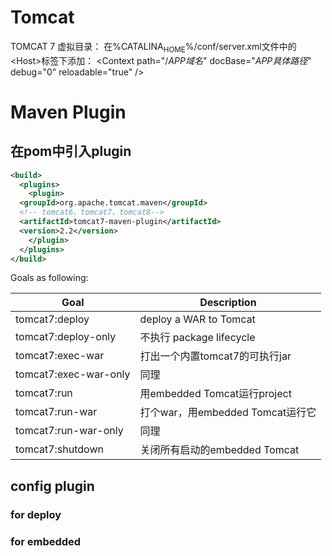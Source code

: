 * Tomcat
TOMCAT 7 虚拟目录： 在%CATALINA_HOME%/conf/server.xml文件中的<Host>标签下添加：
<Context path="/$APP域名$" docBase="$APP具体路径$" debug="0" reloadable="true" />

* Maven Plugin
** 在pom中引入plugin
#+BEGIN_SRC xml
  <build>
    <plugins>
      <plugin>
	<groupId>org.apache.tomcat.maven</groupId>
	<!-- tomcat6、tomcat7、tomcat8-->
	<artifactId>tomcat7-maven-plugin</artifactId>
	<version>2.2</version>
      </plugin>
    </plugins>
  </build>
#+END_SRC

Goals as following:
| Goal                  | Description                      |
|-----------------------+----------------------------------|
| tomcat7:deploy        | deploy a WAR to Tomcat           |
| tomcat7:deploy-only   | 不执行 package lifecycle         |
| tomcat7:exec-war      | 打出一个内置tomcat7的可执行jar   |
| tomcat7:exec-war-only | 同理                             |
| tomcat7:run           | 用embedded Tomcat运行project     |
| tomcat7:run-war       | 打个war，用embedded Tomcat运行它 |
| tomcat7:run-war-only  | 同理                             |
| tomcat7:shutdown      | 关闭所有启动的embedded Tomcat    |

** config plugin
*** for deploy

*** for embedded
